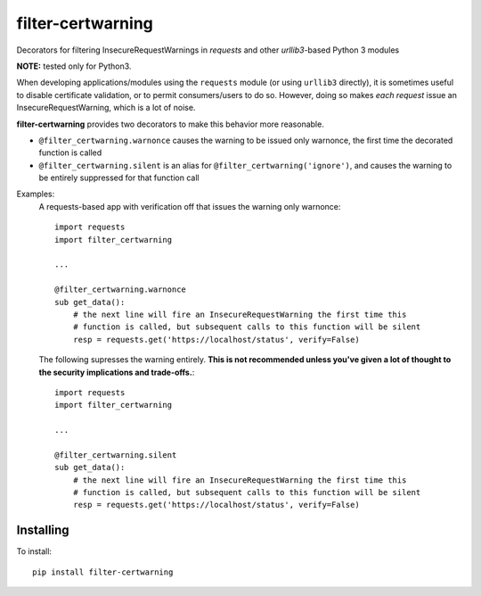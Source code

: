 filter-certwarning
==================

Decorators for filtering InsecureRequestWarnings in `requests` and other `urllib3`-based Python 3 modules

**NOTE:** tested only for Python3.

When developing applications/modules using the ``requests`` module (or using ``urllib3`` directly), it is
sometimes useful to disable certificate validation, or to permit consumers/users to do so. However, doing
so makes *each request* issue an InsecureRequestWarning, which is a lot of noise.

**filter-certwarning** provides two decorators to make this behavior more reasonable.

- ``@filter_certwarning.warnonce`` causes the warning to be issued only warnonce, the first time the decorated
  function is called

- ``@filter_certwarning.silent`` is an alias for ``@filter_certwarning('ignore')``, and causes the warning to be
  entirely suppressed for that function call

Examples:
    A requests-based app with verification off that issues the warning only warnonce::

        import requests
        import filter_certwarning

        ...

        @filter_certwarning.warnonce
        sub get_data():
            # the next line will fire an InsecureRequestWarning the first time this
            # function is called, but subsequent calls to this function will be silent
            resp = requests.get('https://localhost/status', verify=False)

    The following supresses the warning entirely. **This is not recommended unless you've given a lot of thought
    to the security implications and trade-offs.**::

        import requests
        import filter_certwarning

        ...

        @filter_certwarning.silent
        sub get_data():
            # the next line will fire an InsecureRequestWarning the first time this
            # function is called, but subsequent calls to this function will be silent
            resp = requests.get('https://localhost/status', verify=False)


Installing
----------

To install::

    pip install filter-certwarning

